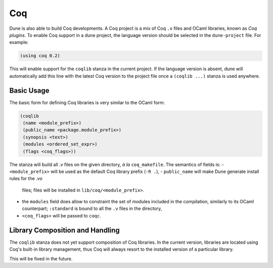 .. _coq-main:

******
Coq
******

Dune is also able to build Coq developments. A Coq project is a mix of
Coq ``.v`` files and OCaml libraries, known as *Coq plugins*. To enable
Coq support in a dune project, the language version should be selected
in the ``dune-project`` file. For example:

.. code:: scheme

    (using coq 0.2)

This will enable support for the ``coqlib`` stanza in the current project. If the
language version is absent, dune will automatically add this line with the
latest Coq version to the project file once a ``(coqlib ...)`` stanza is used anywhere.


Basic Usage
===========

The basic form for defining Coq libraries is very similar to the OCaml form:

.. code:: scheme

    (coqlib
     (name <module_prefix>)
     (public_name <package.module_prefix>)
     (synopsis <text>)
     (modules <ordered_set_expr>)
     (flags <coq_flags>))

The stanza will build all `.v` files on the given directory, *à la*
``coq_makefile``. The semantics of fields is:
- ``<module_prefix>`` will be used as the default Coq library prefix (``-R .``),
- ``public_name`` will make Dune generate install rules for the `.vo`
  files; files will be installed in ``lib/coq/<module_prefix>``.
- the ``modules`` field does allow to constraint the set of modules
  included in the compilation, similarly to its OCaml counterpart;
  ``:standard`` is bound to all the ``.v`` files in the directory,
- ``<coq_flags>`` will be passed to ``coqc``.

Library Composition and Handling
===================

The ``coqlib`` stanza does not yet support composition of Coq
libraries. In the current version, libraries are located using Coq's
built-in library management, thus Coq will always resort to the
installed version of a particular library.

This will be fixed in the future.
